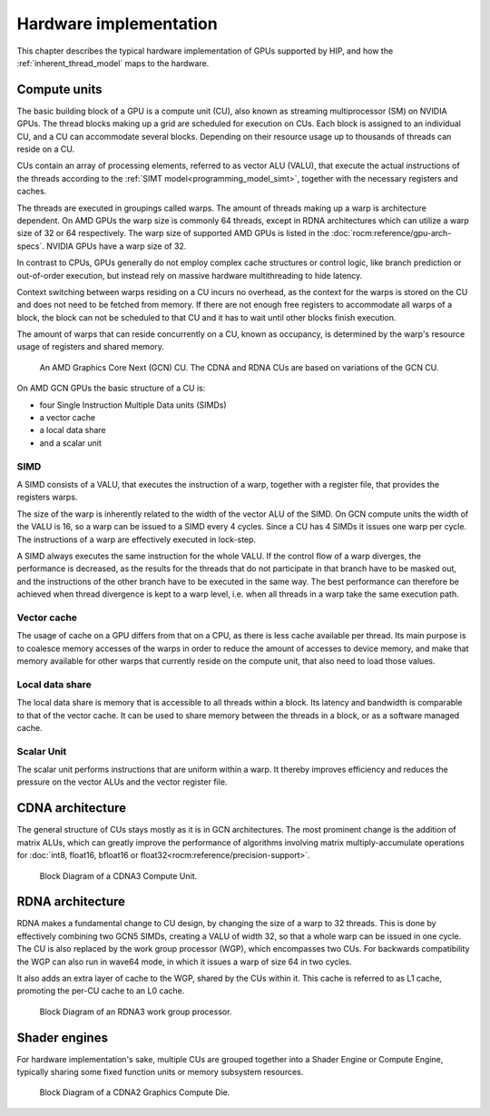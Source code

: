 .. meta::
  :description: This chapter describes the typical hardware implementation of GPUs supported by HIP.
  :keywords: AMD, ROCm, HIP, Hardware, Compute Unit, ALU, VALU, Cache, Registers, LDS

.. _hardware_implementation:

*******************************************************************************
Hardware implementation
*******************************************************************************

This chapter describes the typical hardware implementation of GPUs supported by
HIP, and how the :ref:`inherent_thread_model` maps to the hardware.

Compute units
=============

The basic building block of a GPU is a compute unit (CU), also known
as streaming multiprocessor (SM) on NVIDIA GPUs. The thread blocks making up a
grid are scheduled for execution on CUs. Each block is assigned to an
individual CU, and a CU can accommodate several blocks. Depending on their
resource usage up to thousands of threads can reside on a CU.

CUs contain an array of processing elements, referred to as
vector ALU (VALU), that execute the actual instructions of the threads
according to the :ref:`SIMT model<programming_model_simt>`, together with the
necessary registers and caches.

The threads are executed in groupings called warps. The amount of threads
making up a warp is architecture dependent. On AMD GPUs the warp size is
commonly 64 threads, except in RDNA architectures which can utilize a warp size
of 32 or 64 respectively. The warp size of supported AMD GPUs is listed in the
:doc:`rocm:reference/gpu-arch-specs`. NVIDIA GPUs have a warp size of 32.

In contrast to CPUs, GPUs generally do not employ complex cache structures or
control logic, like branch prediction or out-of-order execution, but instead
rely on massive hardware multithreading to hide latency.

Context switching between warps residing on a CU incurs no overhead,
as the context for the warps is stored on the CU and does not need to
be fetched from memory. If there are not enough free registers to accommodate
all warps of a block, the block can not be scheduled to that CU and it
has to wait until other blocks finish execution.

The amount of warps that can reside concurrently on a CU, known
as occupancy, is determined by the warp's resource usage of registers and
shared memory.

.. figure:: ../data/understand/hardware_implementation/compute_unit.svg
    :alt: Diagram depicting the general structure of a compute unit of an AMD
          GPU.

    An AMD Graphics Core Next (GCN) CU. The CDNA and RDNA CUs are based on
    variations of the GCN CU.

On AMD GCN GPUs the basic structure of a CU is:

* four Single Instruction Multiple Data units (SIMDs)
* a vector cache
* a local data share
* and a scalar unit

SIMD
----

A SIMD consists of a VALU, that executes the instruction of a warp, together
with a register file, that provides the registers warps.

The size of the warp is inherently related to the width of the vector ALU of
the SIMD. On GCN compute units the width of the VALU is 16, so a warp can be
issued to a SIMD every 4 cycles. Since a CU has 4 SIMDs it issues one
warp per cycle. The instructions of a warp are effectively executed in
lock-step.

A SIMD always executes the same instruction for the whole VALU. If the control
flow of a warp diverges, the performance is decreased, as the results for the
threads that do not participate in that branch have to be masked out, and the
instructions of the other branch have to be executed in the same way. The best
performance can therefore be achieved when thread divergence is kept to a warp
level, i.e. when all threads in a warp take the same execution path.

Vector cache
------------

The usage of cache on a GPU differs from that on a CPU, as there is less cache
available per thread. Its main purpose is to coalesce memory accesses of the
warps in order to reduce the amount of accesses to device memory, and make that
memory available for other warps that currently reside on the compute unit, that
also need to load those values.

Local data share
----------------

The local data share is memory that is accessible to all threads within a block.
Its latency and bandwidth is comparable to that of the vector cache. It can be
used to share memory between the threads in a block, or as a software managed
cache.

Scalar Unit
-----------

The scalar unit performs instructions that are uniform within a warp. It
thereby improves efficiency and reduces the pressure on the vector ALUs and the
vector register file.

CDNA architecture
=================

The general structure of CUs stays mostly as it is in GCN
architectures. The most prominent change is the addition of matrix ALUs, which
can greatly improve the performance of algorithms involving matrix
multiply-accumulate operations for
:doc:`int8, float16, bfloat16 or float32<rocm:reference/precision-support>`.

.. figure:: ../data/understand/hardware_implementation/cdna3_cu.png
  :alt: Block diagram showing the structure of a CDNA3 compute unit. It includes
        Shader Cores, the Matrix Core Unit, a Local Data Share used for sharing
        memory between threads in a block, an L1 Cache and a Scheduler. The
        Shader Cores represent the vector ALUs and the Matrix Core Unit
        represents the matrix ALUs. The Local Data Share is used as the shared
        memory.

  Block Diagram of a CDNA3 Compute Unit.

RDNA architecture
=================

RDNA makes a fundamental change to CU design, by changing the
size of a warp to 32 threads. This is done by effectively combining two GCN5
SIMDs, creating a VALU of width 32, so that a whole warp can be issued in one
cycle. The CU is also replaced by the work group processor (WGP),
which encompasses two CUs. For backwards compatibility the WGP can
also run in wave64 mode, in which it issues a warp of size 64 in two cycles.

It also adds an extra layer of cache to the WGP, shared by the CUs
within it. This cache is referred to as L1 cache, promoting the per-CU cache to
an L0 cache.

.. figure:: ../data/understand/hardware_implementation/rdna3_cu.png
  :alt: Block diagram showing the structure of an RDNA3 Compute Unit. It
        consists of four SIMD units, each including a vector and scalar register
        file, with the corresponding scalar and vector ALUs. All four SIMDs
        share a scalar and instruction cache, as well as the shared memory. Two
        of the SIMD units each share an L0 cache.

  Block Diagram of an RDNA3 work group processor.

Shader engines
==============

For hardware implementation's sake, multiple CUs are grouped
together into a Shader Engine or Compute Engine, typically sharing some fixed
function units or memory subsystem resources.

.. figure:: ../data/understand/hardware_implementation/cdna2_gcd.png
  :alt: Block diagram showing four Compute Engines each with 28 Compute Units
        inside. These four Compute Engines share one block of L2 Cache. Around
        them are four Memory Controllers. To the top and bottom of all these are
        eight blocks of Infinity Fabric Links. Two Video Core Next blocks sit in
        the top corners. At the very bottom spans a colored section reading
        Infinity Fabric.

  Block Diagram of a CDNA2 Graphics Compute Die.
